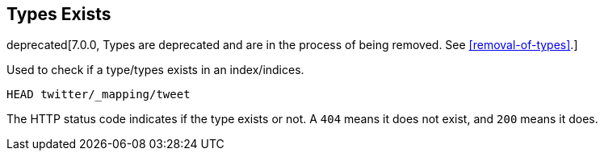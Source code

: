 [[indices-types-exists]]
== Types Exists

deprecated[7.0.0, Types are deprecated and are in the process of being removed.  See <<removal-of-types>>.]

Used to check if a type/types exists in an index/indices.

[source,js]
--------------------------------------------------
HEAD twitter/_mapping/tweet
--------------------------------------------------
// CONSOLE
// TEST[setup:twitter]
// TEST[warning:Type exists requests are deprecated, as types have been deprecated.]

The HTTP status code indicates if the type exists or not. A `404` means
it does not exist, and `200` means it does.
